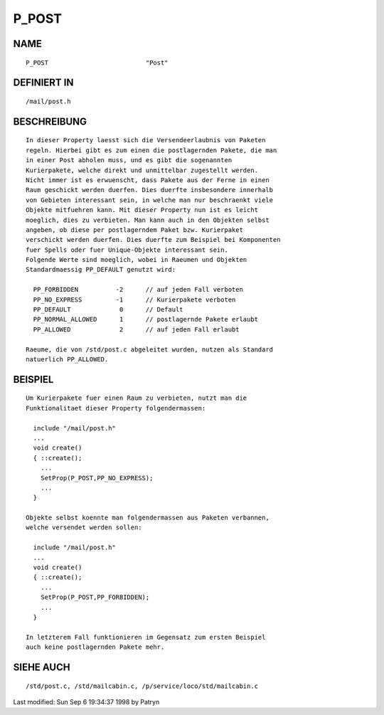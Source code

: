 P_POST
======

NAME
----
::

	P_POST				"Post"

DEFINIERT IN
------------
::

	/mail/post.h

BESCHREIBUNG
------------
::

	In dieser Property laesst sich die Versendeerlaubnis von Paketen
	regeln. Hierbei gibt es zum einen die postlagernden Pakete, die man
	in einer Post abholen muss, und es gibt die sogenannten
	Kurierpakete, welche direkt und unmittelbar zugestellt werden.
	Nicht immer ist es erwuenscht, dass Pakete aus der Ferne in einen
	Raum geschickt werden duerfen. Dies duerfte insbesondere innerhalb
	von Gebieten interessant sein, in welche man nur beschraenkt viele
	Objekte mitfuehren kann. Mit dieser Property nun ist es leicht
	moeglich, dies zu verbieten. Man kann auch in den Objekten selbst
	angeben, ob diese per postlagerndem Paket bzw. Kurierpaket
	verschickt werden duerfen. Dies duerfte zum Beispiel bei Komponenten
	fuer Spells oder fuer Unique-Objekte interessant sein.
	Folgende Werte sind moeglich, wobei in Raeumen und Objekten
	Standardmaessig PP_DEFAULT genutzt wird:

	  PP_FORBIDDEN		-2	// auf jeden Fall verboten
	  PP_NO_EXPRESS		-1	// Kurierpakete verboten
	  PP_DEFAULT		 0	// Default
	  PP_NORMAL_ALLOWED	 1	// postlagernde Pakete erlaubt
	  PP_ALLOWED		 2	// auf jeden Fall erlaubt

	Raeume, die von /std/post.c abgeleitet wurden, nutzen als Standard
	natuerlich PP_ALLOWED.

BEISPIEL
--------
::

	Um Kurierpakete fuer einen Raum zu verbieten, nutzt man die
	Funktionalitaet dieser Property folgendermassen:

	  include "/mail/post.h"
	  ...
	  void create()
	  { ::create();
	    ...
	    SetProp(P_POST,PP_NO_EXPRESS);
	    ...
	  }

	Objekte selbst koennte man folgendermassen aus Paketen verbannen,
	welche versendet werden sollen:

	  include "/mail/post.h"
	  ...
	  void create()
	  { ::create();
	    ...
	    SetProp(P_POST,PP_FORBIDDEN);
	    ...
	  }

	In letzterem Fall funktionieren im Gegensatz zum ersten Beispiel
	auch keine postlagernden Pakete mehr.

SIEHE AUCH
----------
::

	/std/post.c, /std/mailcabin.c, /p/service/loco/std/mailcabin.c


Last modified: Sun Sep  6 19:34:37 1998 by Patryn

